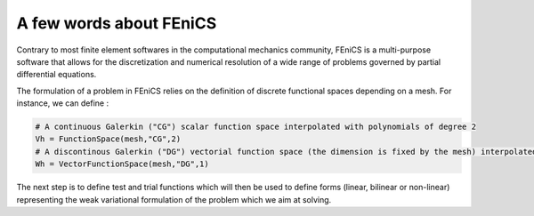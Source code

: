 ------------------------
A few words about FEniCS
------------------------

Contrary to most finite element softwares in the computational mechanics community, FEniCS is a multi-purpose software that allows for the discretization and numerical resolution of a wide range of problems governed by partial differential equations.

The formulation of a problem in FEniCS relies on the definition of discrete functional spaces depending on a mesh. For instance, we can define :

.. code-block:: python

	# A continuous Galerkin ("CG") scalar function space interpolated with polynomials of degree 2
	Vh = FunctionSpace(mesh,"CG",2)
	# A discontinous Galerkin ("DG") vectorial function space (the dimension is fixed by the mesh) interpolated with polynomials of degree 1
	Wh = VectorFunctionSpace(mesh,"DG",1)

The next step is to define test and trial functions which will then be used to define forms (linear, bilinear or non-linear) representing the weak variational formulation of the problem which we aim at solving.



